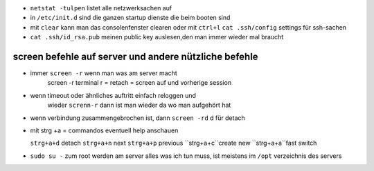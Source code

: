 - ``netstat -tulpen`` listet alle netzwerksachen auf

- in ``/etc/init.d`` sind die ganzen startup dienste die beim booten sind

- mit ``clear`` kann man das consolenfenster clearen oder mit ``ctrl+l``
  ``cat .ssh/config`` settings für ssh-sachen


- ``cat .ssh/id_rsa.pub`` meinen public key auslesen,den man immer wieder mal braucht


screen befehle auf server und andere nützliche befehle
======================================================


- immer ``screen -r`` wenn man was am server macht
   screen -r terminal r = retach = screen auf und vorherige session

- wenn timeout oder ähnliches auftritt einfach reloggen und
   wieder ``screnn-r`` dann ist man wieder da wo man aufgehört hat

- wenn verbindung zusammengebrochen ist, dann ``screen -rd`` d für detach

- mit strg +a = commandos eventuell help anschauen

  ``strg+a+d`` detach
  ``strg+a+n`` next
  ``strg+a+p`` previous
  ``strg+a+c``create new
  ``strg+a+a``fast switch


- ``sudo su -``  zum root werden am server
  alles was ich tun muss, ist meistens im ``/opt`` verzeichnis des servers



